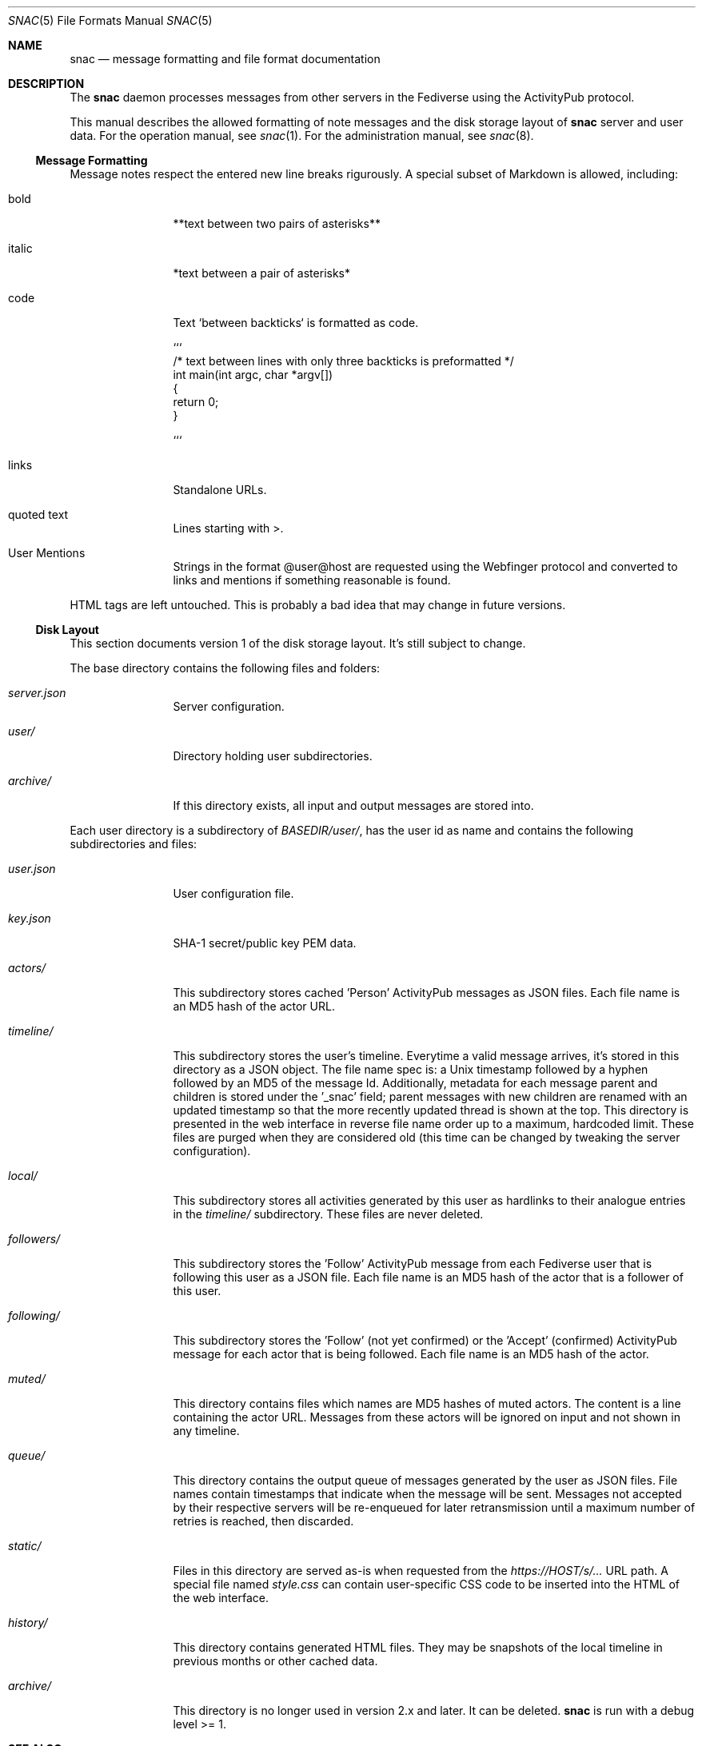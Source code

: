 .Dd $Mdocdate$
.Dt SNAC 5
.Os
.Sh NAME
.Nm snac
.Nd message formatting and file format documentation
.Sh DESCRIPTION
The
.Nm
daemon processes messages from other servers in the Fediverse
using the ActivityPub protocol.
.Pp
This manual describes the allowed formatting of note messages
and the disk storage layout of
.Nm
server and user data. For the operation manual, see
.Xr snac 1 .
For the administration manual, see
.Xr snac 8 .
.Ss Message Formatting
Message notes respect the entered new line breaks rigurously.
A special subset of Markdown is allowed, including:
.Bl -tag -width tenletters
.It bold
**text between two pairs of asterisks**
.It italic
*text between a pair of asterisks*
.It code
Text `between backticks` is formatted as code.
.Bd -literal
```
/* text between lines with only three backticks is preformatted */
int main(int argc, char *argv[])
{
    return 0;
}

```
.Ed
.It links
Standalone URLs.
.It quoted text
Lines starting with >.
.It User Mentions
Strings in the format @user@host are requested using the Webfinger
protocol and converted to links and mentions if something reasonable
is found.
.El
.Pp
HTML tags are left untouched. This is probably a bad idea that may
change in future versions.
.Pp
.Ss Disk Layout
This section documents version 1 of the disk storage layout. It's still
subject to change.
.Pp
The base directory contains the following files and folders:
.Bl -tag -width tenletters
.It Pa server.json
Server configuration.
.It Pa user/
Directory holding user subdirectories.
.It Pa archive/
If this directory exists, all input and output messages are stored into.
.El
.Pp
Each user directory is a subdirectory of 
.Pa BASEDIR/user/ ,
has the user id as name and contains the following subdirectories and files:
.Bl -tag -width tenletters
.It Pa user.json
User configuration file.
.It Pa key.json
SHA-1 secret/public key PEM data.
.It Pa actors/
This subdirectory stores cached 'Person' ActivityPub messages as JSON files. Each
file name is an MD5 hash of the actor URL.
.It Pa timeline/
This subdirectory stores the user's timeline. Everytime a valid message arrives,
it's stored in this directory as a JSON object. The file name spec is: a Unix
timestamp followed by a hyphen followed by an MD5 of the message Id. Additionally,
metadata for each message parent and children is stored under the '_snac' field;
parent messages with new children are renamed with an updated timestamp so that
the more recently updated thread is shown at the top. This directory is presented
in the web interface in reverse file name order up to a maximum, hardcoded limit.
These files are purged when they are considered old (this time can be changed by
tweaking the server configuration).
.It Pa local/
This subdirectory stores all activities generated by this user as hardlinks to
their analogue entries in the
.Pa timeline/
subdirectory. These files are never deleted.
.It Pa followers/
This subdirectory stores the 'Follow' ActivityPub message from each
Fediverse user that is following this user as a JSON file. Each file name is
an MD5 hash of the actor that is a follower of this user.
.It Pa following/
This subdirectory stores the 'Follow' (not yet confirmed) or the 'Accept'
(confirmed) ActivityPub message for each actor that is being followed. Each file
name is an MD5 hash of the actor.
.It Pa muted/
This directory contains files which names are MD5 hashes of muted actors. The
content is a line containing the actor URL.
Messages from these actors will be ignored on input and not shown in any timeline.
.It Pa queue/
This directory contains the output queue of messages generated by the user as
JSON files. File names contain timestamps that indicate when the message will
be sent. Messages not accepted by their respective servers will be re-enqueued
for later retransmission until a maximum number of retries is reached,
then discarded.
.It Pa static/
Files in this directory are served as-is when requested from the
.Pa https://HOST/s/...
URL path. A special file named
.Pa style.css
can contain user-specific CSS code to be inserted into the HTML of the
web interface.
.It Pa history/
This directory contains generated HTML files. They may be snapshots of the
local timeline in previous months or other cached data.
.It Pa archive/
This directory is no longer used in version 2.x and later. It can be deleted.
.Nm
is run with a debug level >= 1.
.El
.Sh SEE ALSO
.Xr snac 1 ,
.Xr snac 8
.Sh AUTHORS
.An grunfink
.Sh LICENSE
See the LICENSE file for details.
